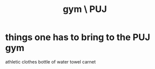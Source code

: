 :PROPERTIES:
:ID:       5c910e42-39d6-40e9-aa79-739272cd92b1
:ROAM_ALIASES: "PUJ gym"
:END:
#+title: gym \ PUJ
* things one has to bring to the PUJ gym
:PROPERTIES:
:ID:       76911194-b002-4637-98f2-a79a0346c4a8
:END:
  athletic clothes
  bottle of water
  towel
  carnet

